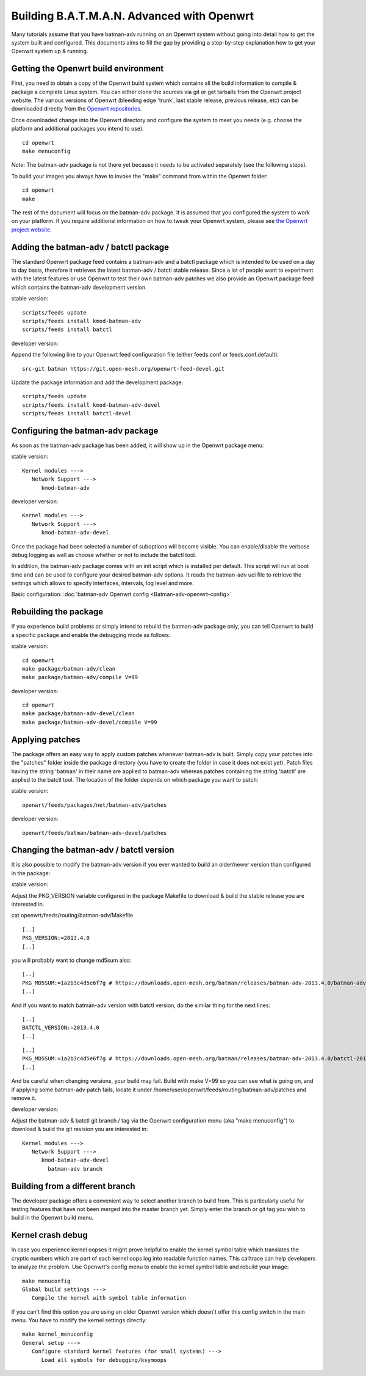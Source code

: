 .. SPDX-License-Identifier: GPL-2.0

Building B.A.T.M.A.N. Advanced with Openwrt
===========================================

Many tutorials assume that you have batman-adv running on an Openwrt
system without going into detail how to get the system built and
configured. This documents aims to fill the gap by providing a
step-by-step explanation how to get your Openwrt system up & running.

Getting the Openwrt build environment
-------------------------------------

First, you need to obtain a copy of the Openwrt build system which
contains all the build information to compile & package a complete Linux
system. You can either clone the sources via git or get tarballs from
the Openwrt project website. The various versions of Openwrt (bleeding
edge 'trunk', last stable release, previous release, etc) can be
downloaded directly from the `Openwrt
repositories <https://dev.openwrt.org/wiki/GetSource>`__.

Once downloaded change into the Openwrt directory and configure the
system to meet you needs (e.g. choose the platform and additional
packages you intend to use).

::

    cd openwrt
    make menuconfig

*Note*: The batman-adv package is not there yet because it needs to be
activated separately (see the following steps).

To build your images you always have to invoke the "make" command from
within the Openwrt folder:

::

    cd openwrt
    make

The rest of the document will focus on the batman-adv package. It is
assumed that you configured the system to work on your platform. If you
require additional information on how to tweak your Openwrt system,
please see `the Openwrt project website <https://www.openwrt.org>`__.

Adding the batman-adv / batctl package
--------------------------------------

The standard Openwrt package feed contains a batman-adv and a batctl
package which is intended to be used on a day to day basis, therefore it
retrieves the latest batman-adv / batctl stable release. Since a lot of
people want to experiment with the latest features or use Openwrt to
test their own batman-adv patches we also provide an Openwrt package
feed which contains the batman-adv development version.

stable version:

::

    scripts/feeds update
    scripts/feeds install kmod-batman-adv
    scripts/feeds install batctl

developer version:

Append the following line to your Openwrt feed configuration file
(either feeds.conf or feeds.conf.default):

::

    src-git batman https://git.open-mesh.org/openwrt-feed-devel.git

Update the package information and add the development package:

::

    scripts/feeds update
    scripts/feeds install kmod-batman-adv-devel
    scripts/feeds install batctl-devel

Configuring the batman-adv package
----------------------------------

As soon as the batman-adv package has been added, it will show up in the
Openwrt package menu:

stable version:

::

    Kernel modules ---> 
       Network Support ---> 
          kmod-batman-adv

developer version:

::

    Kernel modules ---> 
       Network Support ---> 
          kmod-batman-adv-devel

Once the package had been selected a number of suboptions will become
visible. You can enable/disable the verbose debug logging as well as
choose whether or not to include the batctl tool.

In addition, the batman-adv package comes with an init script which is
installed per default. This script will run at boot time and can be used
to configure your desired batman-adv options. It reads the batman-adv
uci file to retrieve the settings which allows to specify interfaces,
intervals, log level and more.

Basic configuration: :doc:`batman-adv Openwrt config <Batman-adv-openwrt-config>`

Rebuilding the package
----------------------

If you experience build problems or simply intend to rebuild the
batman-adv package only, you can tell Openwrt to build a specific
package and enable the debugging mode as follows:

stable version:

::

    cd openwrt
    make package/batman-adv/clean
    make package/batman-adv/compile V=99

developer version:

::

    cd openwrt
    make package/batman-adv-devel/clean
    make package/batman-adv-devel/compile V=99

Applying patches
----------------

The package offers an easy way to apply custom patches whenever
batman-adv is built. Simply copy your patches into the "patches" folder
inside the package directory (you have to create the folder in case it
does not exist yet). Patch files having the string 'batman' in their
name are applied to batman-adv whereas patches containing the string
'batctl' are applied to the batctl tool. The location of the folder
depends on which package you want to patch:

stable version:

::

    openwrt/feeds/packages/net/batman-adv/patches

developer version:

::

    openwrt/feeds/batman/batman-adv-devel/patches

Changing the batman-adv / batctl version
----------------------------------------

It is also possible to modify the batman-adv version if you ever wanted
to build an older/newer version than configured in the package:

stable version:

Adjust the PKG\_VERSION variable configured in the package Makefile to
download & build the stable release you are interested in.

cat openwrt/feeds/routing/batman-adv/Makefile

::

    [..]
    PKG_VERSION:=2013.4.0
    [..]

you will probably want to change md5sum also:

::

    [..]
    PKG_MD5SUM:=1a2b3c4d5e6f7g # https://downloads.open-mesh.org/batman/releases/batman-adv-2013.4.0/batman-adv-2013.4.0.tar.gz.md5
    [..]

And if you want to match batman-adv version with batctl version, do the
similar thing for the next lines:

::

    [..]
    BATCTL_VERSION:=2013.4.0
    [..]

::

    [..]
    PKG_MD5SUM:=1a2b3c4d5e6f7g # https://downloads.open-mesh.org/batman/releases/batman-adv-2013.4.0/batctl-2013.4.0.tar.gz.md5
    [..]

And be careful when changing versions, your build may fail. Build with
make V=99 so you can see what is going on, and if applying some
batman-adv patch fails, locate it under
/home/user/openwrt/feeds/routing/batman-adv/patches and remove it.

developer version:

Adjust the batman-adv & batctl git branch / tag via the Openwrt
configuration menu (aka "make menuconfig") to download & build the git
revision you are interested in:

::

    Kernel modules ---> 
       Network Support ---> 
          kmod-batman-adv-devel
            batman-adv branch

Building from a different branch
--------------------------------

The developer package offers a convenient way to select another branch
to build from. This is particularly useful for testing features that
have not been merged into the master branch yet. Simply enter the branch
or git tag you wish to build in the Openwrt build menu.

Kernel crash debug
------------------

In case you experience kernel oopses it might prove helpful to enable
the kernel symbol table which translates the cryptic numbers which are
part of each kernel oops log into readable function names. This
calltrace can help developers to analyze the problem. Use Openwrt's
config menu to enable the kernel symbol table and rebuild your image:

::

    make menuconfig
    Global build settings --->
       Compile the kernel with symbol table information

If you can't find this option you are using an older Openwrt version
which doesn't offer this config switch in the main menu. You have to
modify the kernel settings directly:

::

    make kernel_menuconfig
    General setup --->
       Configure standard kernel features (for small systems) --->
          Load all symbols for debugging/ksymoops
